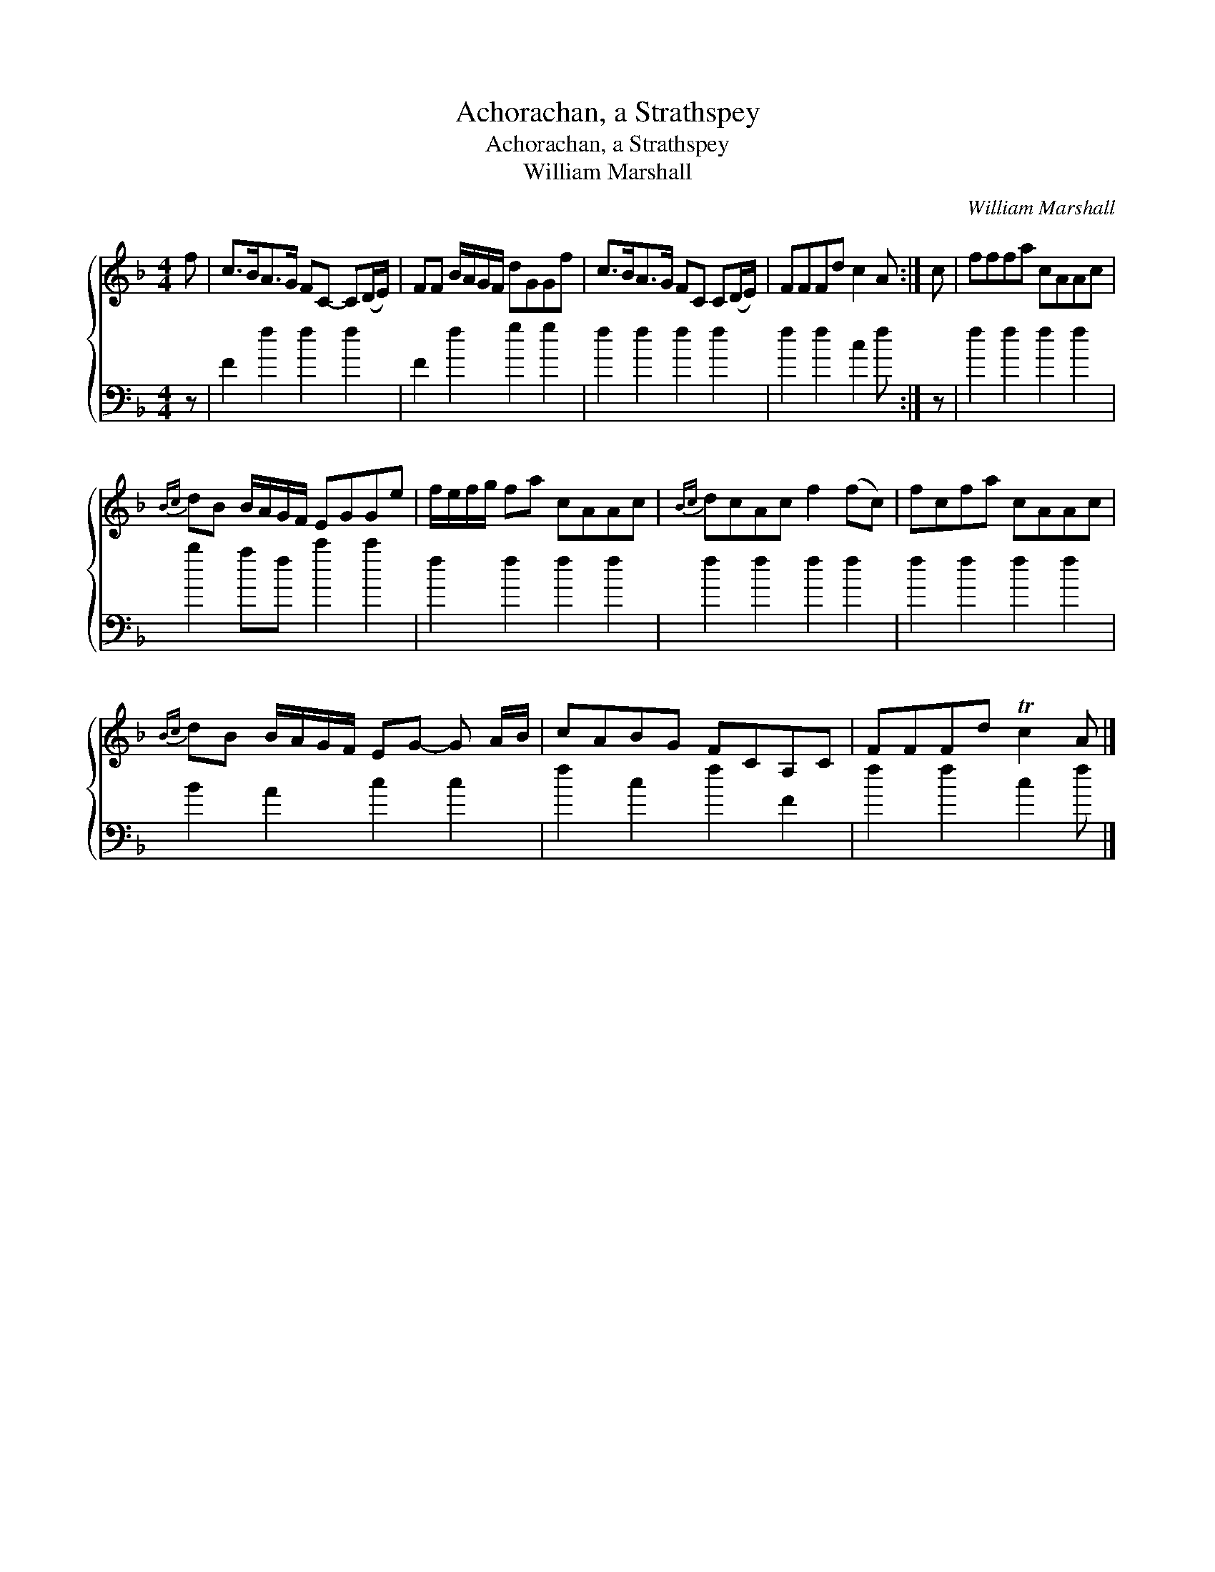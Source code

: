 X:1
T:Achorachan, a Strathspey
T:Achorachan, a Strathspey
T:William Marshall
C:William Marshall
%%score { 1 2 }
L:1/8
M:4/4
K:F
V:1 treble 
V:2 bass 
V:1
 f | c>BA>G FC- C(D/E/) | FF B/A/G/F/ dGGf | c>BA>G FC C(D/E/) | FFFd c2 A :| c | fffa cAAc | %7
{Bc} dB B/A/G/F/ EGGe | f/e/f/g/ fa cAAc |{Bc} dcAc f2 (fc) | fcfa cAAc | %11
{Bc} dB B/A/G/F/ EG- G A/B/ | cABG FCA,C | FFFd Tc2 A |] %14
V:2
 z | F2 f2 f2 f2 | F2 f2 g2 g2 | f2 f2 f2 f2 | f2 f2 c2 f :| z | f2 f2 f2 f2 | b2 af c'2 c'2 | %8
 f2 f2 f2 f2 | f2 f2 f2 f2 | f2 f2 f2 f2 | B2 A2 c2 c2 | f2 c2 f2 F2 | f2 f2 c2 f |] %14

